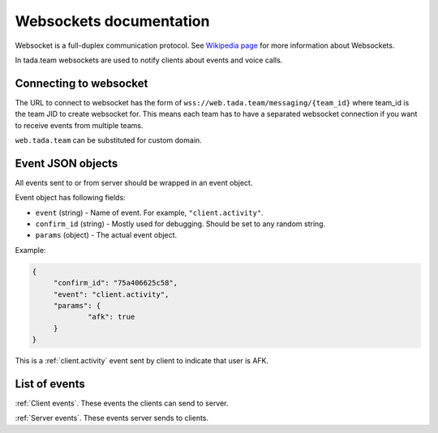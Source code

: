 Websockets documentation
=============================================

Websocket is a full-duplex communication protocol.
See `Wikipedia page <https://en.wikipedia.org/wiki/WebSocket>`__ 
for more information about Websockets.

In tada.team websockets are used to notify clients about events
and voice calls.

Connecting to websocket
----------------------------------------------

The URL to connect to websocket has the form of ``wss://web.tada.team/messaging/{team_id}``
where team_id is the team JID to create websocket for. This means each team
has to have a separated websocket connection if you want to receive events from
multiple teams.

``web.tada.team`` can be substituted for custom domain.

Event JSON objects
--------------------------------

All events sent to or from server should be wrapped in an event object.

Event object has following fields:

* ``event`` (string) - Name of event. For example, ``"client.activity"``.
* ``confirm_id`` (string) - Mostly used for debugging. Should be set to any random string.
* ``params`` (object) - The actual event object.

Example:

.. code-block:: json
   
   {
   	"confirm_id": "75a406625c58",
   	"event": "client.activity",
   	"params": {
   		"afk": true
   	}
   }

This is a :ref:`client.activity` event sent by client to indicate that user is AFK.

List of events
---------------------------------

:ref:`Client events`. These events the clients can send to server.

:ref:`Server events`. These events server sends to clients.
